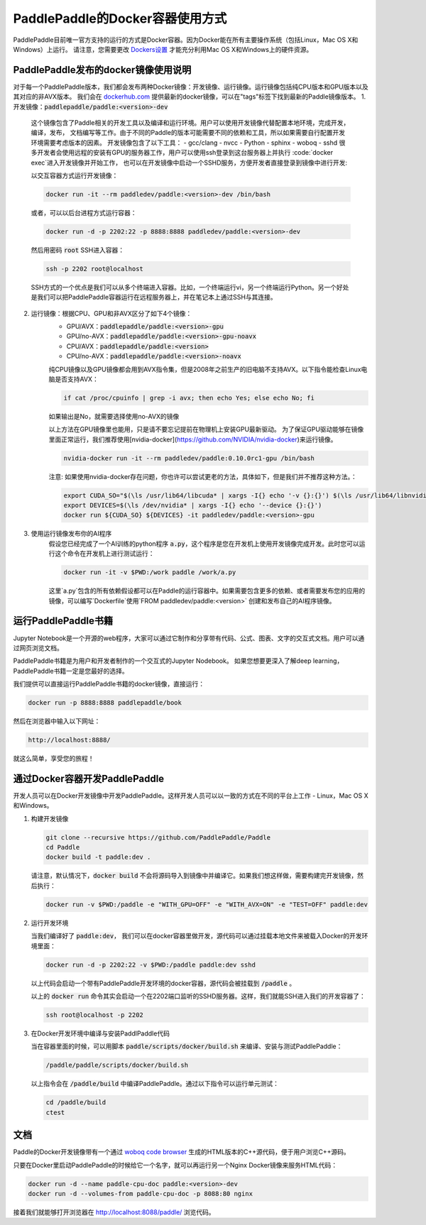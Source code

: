PaddlePaddle的Docker容器使用方式
================================

PaddlePaddle目前唯一官方支持的运行的方式是Docker容器。因为Docker能在所有主要操作系统（包括Linux，Mac OS X和Windows）上运行。 请注意，您需要更改 `Dockers设置 <https://github.com/PaddlePaddle/Paddle/issues/627>`_ 才能充分利用Mac OS X和Windows上的硬件资源。


PaddlePaddle发布的docker镜像使用说明
------------------------------

对于每一个PaddlePaddle版本，我们都会发布两种Docker镜像：开发镜像、运行镜像。运行镜像包括纯CPU版本和GPU版本以及其对应的非AVX版本。
我们会在 `dockerhub.com <https://hub.docker.com/r/paddledev/paddle/>`_ 提供最新的docker镜像，可以在"tags"标签下找到最新的Paddle镜像版本。
1. 开发镜像：:code:`paddlepaddle/paddle:<version>-dev`

    这个镜像包含了Paddle相关的开发工具以及编译和运行环境。用户可以使用开发镜像代替配置本地环境，完成开发，编译，发布，
    文档编写等工作。由于不同的Paddle的版本可能需要不同的依赖和工具，所以如果需要自行配置开发环境需要考虑版本的因素。
    开发镜像包含了以下工具：
    - gcc/clang
    - nvcc
    - Python
    - sphinx
    - woboq
    - sshd
    很多开发者会使用远程的安装有GPU的服务器工作，用户可以使用ssh登录到这台服务器上并执行 :code:`docker exec`进入开发镜像并开始工作，
    也可以在开发镜像中启动一个SSHD服务，方便开发者直接登录到镜像中进行开发:

    以交互容器方式运行开发镜像：

    .. code-block:: bash

        docker run -it --rm paddledev/paddle:<version>-dev /bin/bash

    或者，可以以后台进程方式运行容器：

    .. code-block:: bash

        docker run -d -p 2202:22 -p 8888:8888 paddledev/paddle:<version>-dev

    然后用密码 :code:`root` SSH进入容器：

    .. code-block:: bash

        ssh -p 2202 root@localhost

    SSH方式的一个优点是我们可以从多个终端进入容器。比如，一个终端运行vi，另一个终端运行Python。另一个好处是我们可以把PaddlePaddle容器运行在远程服务器上，并在笔记本上通过SSH与其连接。

2. 运行镜像：根据CPU、GPU和非AVX区分了如下4个镜像：
    - GPU/AVX：:code:`paddlepaddle/paddle:<version>-gpu`
    - GPU/no-AVX：:code:`paddlepaddle/paddle:<version>-gpu-noavx`
    - CPU/AVX：:code:`paddlepaddle/paddle:<version>`
    - CPU/no-AVX：:code:`paddlepaddle/paddle:<version>-noavx`

    纯CPU镜像以及GPU镜像都会用到AVX指令集，但是2008年之前生产的旧电脑不支持AVX。以下指令能检查Linux电脑是否支持AVX：

    .. code-block:: bash

       if cat /proc/cpuinfo | grep -i avx; then echo Yes; else echo No; fi

    如果输出是No，就需要选择使用no-AVX的镜像

    以上方法在GPU镜像里也能用，只是请不要忘记提前在物理机上安装GPU最新驱动。
    为了保证GPU驱动能够在镜像里面正常运行，我们推荐使用[nvidia-docker](https://github.com/NVIDIA/nvidia-docker)来运行镜像。

    .. code-block:: bash

        nvidia-docker run -it --rm paddledev/paddle:0.10.0rc1-gpu /bin/bash

    注意: 如果使用nvidia-docker存在问题，你也许可以尝试更老的方法，具体如下，但是我们并不推荐这种方法。：

    .. code-block:: bash

        export CUDA_SO="$(\ls /usr/lib64/libcuda* | xargs -I{} echo '-v {}:{}') $(\ls /usr/lib64/libnvidia* | xargs -I{} echo '-v {}:{}')"
        export DEVICES=$(\ls /dev/nvidia* | xargs -I{} echo '--device {}:{}')
        docker run ${CUDA_SO} ${DEVICES} -it paddledev/paddle:<version>-gpu

3. 使用运行镜像发布你的AI程序
    假设您已经完成了一个AI训练的python程序 :code:`a.py`，这个程序是您在开发机上使用开发镜像完成开发。此时您可以运行这个命令在开发机上进行测试运行：

    .. code-block:: bash

        docker run -it -v $PWD:/work paddle /work/a.py

    这里`a.py`包含的所有依赖假设都可以在Paddle的运行容器中。如果需要包含更多的依赖、或者需要发布您的应用的镜像，可以编写`Dockerfile`使用`FROM paddledev/paddle:<version>`
    创建和发布自己的AI程序镜像。

运行PaddlePaddle书籍
---------------------

Jupyter Notebook是一个开源的web程序，大家可以通过它制作和分享带有代码、公式、图表、文字的交互式文档。用户可以通过网页浏览文档。

PaddlePaddle书籍是为用户和开发者制作的一个交互式的Jupyter Nodebook。
如果您想要更深入了解deep learning，PaddlePaddle书籍一定是您最好的选择。

我们提供可以直接运行PaddlePaddle书籍的docker镜像，直接运行：

.. code-block:: bash

    docker run -p 8888:8888 paddlepaddle/book

然后在浏览器中输入以下网址：

.. code-block:: text

    http://localhost:8888/

就这么简单，享受您的旅程！

通过Docker容器开发PaddlePaddle
------------------------------

开发人员可以在Docker开发镜像中开发PaddlePaddle。这样开发人员可以以一致的方式在不同的平台上工作 - Linux，Mac OS X和Windows。

1. 构建开发镜像

   .. code-block:: bash

      git clone --recursive https://github.com/PaddlePaddle/Paddle
      cd Paddle
      docker build -t paddle:dev .


   请注意，默认情况下，:code:`docker build` 不会将源码导入到镜像中并编译它。如果我们想这样做，需要构建完开发镜像，然后执行：

   .. code-block:: bash

      docker run -v $PWD:/paddle -e "WITH_GPU=OFF" -e "WITH_AVX=ON" -e "TEST=OFF" paddle:dev


2. 运行开发环境

   当我们编译好了 :code:`paddle:dev`， 我们可以在docker容器里做开发，源代码可以通过挂载本地文件来被载入Docker的开发环境里面：

   .. code-block:: bash

      docker run -d -p 2202:22 -v $PWD:/paddle paddle:dev sshd

   以上代码会启动一个带有PaddlePaddle开发环境的docker容器，源代码会被挂载到 :code:`/paddle` 。

   以上的 :code:`docker run` 命令其实会启动一个在2202端口监听的SSHD服务器。这样，我们就能SSH进入我们的开发容器了：

   .. code-block:: bash

      ssh root@localhost -p 2202

3. 在Docker开发环境中编译与安装PaddlPaddle代码

   当在容器里面的时候，可以用脚本 :code:`paddle/scripts/docker/build.sh` 来编译、安装与测试PaddlePaddle：

   .. code-block:: bash

      /paddle/paddle/scripts/docker/build.sh

   以上指令会在 :code:`/paddle/build` 中编译PaddlePaddle。通过以下指令可以运行单元测试：

   .. code-block:: bash

      cd /paddle/build
      ctest


文档
----

Paddle的Docker开发镜像带有一个通过 `woboq code browser
<https://github.com/woboq/woboq_codebrowser>`_ 生成的HTML版本的C++源代码，便于用户浏览C++源码。

只要在Docker里启动PaddlePaddle的时候给它一个名字，就可以再运行另一个Nginx Docker镜像来服务HTML代码：

.. code-block:: bash

   docker run -d --name paddle-cpu-doc paddle:<version>-dev
   docker run -d --volumes-from paddle-cpu-doc -p 8088:80 nginx

接着我们就能够打开浏览器在 http://localhost:8088/paddle/ 浏览代码。
